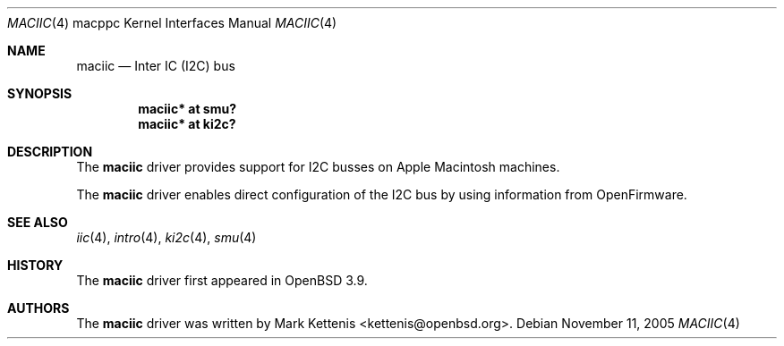 .\"   $OpenBSD$
.\"
.\" Copyright (c) 2005 Mark Kettenis
.\"
.\" Permission to use, copy, modify, and distribute this software for any
.\" purpose with or without fee is hereby granted, provided that the above
.\" copyright notice and this permission notice appear in all copies.
.\"
.\" THE SOFTWARE IS PROVIDED "AS IS" AND THE AUTHOR DISCLAIMS ALL WARRANTIES
.\" WITH REGARD TO THIS SOFTWARE INCLUDING ALL IMPLIED WARRANTIES OF
.\" MERCHANTABILITY AND FITNESS. IN NO EVENT SHALL THE AUTHOR BE LIABLE FOR
.\" ANY SPECIAL, DIRECT, INDIRECT, OR CONSEQUENTIAL DAMAGES OR ANY DAMAGES
.\" WHATSOEVER RESULTING FROM LOSS OF USE, DATA OR PROFITS, WHETHER IN AN
.\" ACTION OF CONTRACT, NEGLIGENCE OR OTHER TORTIOUS ACTION, ARISING OUT OF
.\" OR IN CONNECTION WITH THE USE OR PERFORMANCE OF THIS SOFTWARE.
.\"
.Dd November 11, 2005
.Dt MACIIC 4 macppc
.Os
.Sh NAME
.Nm maciic
.Nd Inter IC (I2C) bus
.Sh SYNOPSIS
.Cd "maciic* at smu?"
.Cd "maciic* at ki2c?"
.Sh DESCRIPTION
The
.Nm
driver provides support for I2C busses on Apple
.Tn Macintosh
machines.
.Pp
The
.Nm
driver enables direct configuration of the I2C bus by using
information from OpenFirmware.
.Sh SEE ALSO
.Xr iic 4 ,
.Xr intro 4 ,
.Xr ki2c 4 ,
.Xr smu 4
.Sh HISTORY
The
.Nm
driver first appeared in
.Ox 3.9 .
.Sh AUTHORS
.An -nosplit
The
.Nm
driver was written by
.An Mark Kettenis Aq kettenis@openbsd.org .
